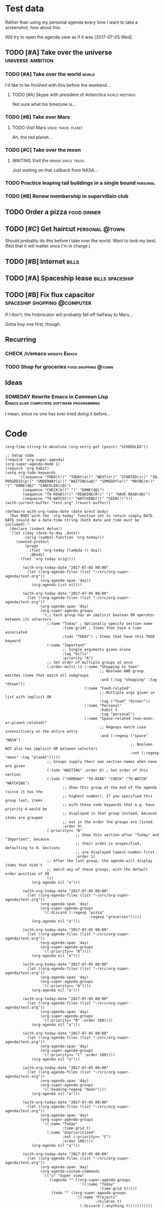* Test data

Rather than using my personal agenda every time I want to take a screenshot, how about this.

Will try to open the agenda view as if it was [2017-07-05 Wed]

** TODO [#A] Take over the universe                       :universe:ambition:
DEADLINE: <2017-07-15 Sat -1m>
*** TODO [#A] Take over the world                                     :world:
    DEADLINE: <2017-07-07 Fri>

 I'd like to be finished with this before the weekend...

**** TODO [#A] Skype with president of Antarctica            :world:meetings:
     SCHEDULED: <2017-07-05 Wed 21:00>

  Not sure what his timezone is...
*** TODO [#B] Take over Mars
**** TODO Visit Mars                                    :space:travel:planet:
     DEADLINE: <2017-09-20 Wed -3m>

  Ah, the red planet...
*** TODO [#C] Take over the moon
**** WAITING Visit the moon                                    :space:travel:
     DEADLINE: <2017-08-27 Sun -2m>
  :LOGBOOK:
  -  State "WAITING"    from              [2017-07-24 Mon 19:01]
  :END:

  Just waiting on that callback from NASA...
*** TODO Practice leaping tall buildings in a single bound         :personal:
    SCHEDULED: <2017-07-05 Wed +2d>
    :PROPERTIES:
    :STYLE:    habit
    :END:
*** TODO [#B] Renew membership in supervillain club
    DEADLINE: <2017-07-10 Mon -1w>

** TODO Order a pizza                                          :food:dinner:
SCHEDULED: <2017-07-05 Wed 18:00>

** TODO [#C] Get haircut                                     :personal:@town:
SCHEDULED: <2017-07-05 Wed>

Should probably do this before I take over the world.  Want to look my best.  (Not that it will matter once I'm in charge.)

** TODO [#B] Internet                                                :bills:
DEADLINE: <2017-07-21 Fri -1m>
:PROPERTIES:
:AUTHOR:   Bob
:END:

** TODO [#A] Spaceship lease                               :bills:spaceship:
DEADLINE: <2017-08-01 Tue -1m>

** TODO [#B] Fix flux capacitor               :spaceship:shopping:@computer:
SCHEDULED: <2017-07-05 Wed>

If I don't, the frobnicator will probably fall off halfway to Mars...

Gotta buy one first, though.

** Recurring
*** CHECK /r/emacs                                            :website:Emacs:
    DEADLINE: <2017-07-05 Wed +1w>
*** TODO Shop for groceries                             :food:shopping:@town:
    SCHEDULED: <2017-07-05 Wed +1w>
** Ideas
*** SOMEDAY Rewrite Emacs in Common Lisp :Emacs:elisp:computers:software:programming:
    SCHEDULED: <2017-07-05 Wed>
    :LOGBOOK:
    -  State "SOMEDAY"    from "MAYBE"      [2017-07-24 Mon 18:59]
    -  State "MAYBE"      from              [2017-07-24 Mon 18:58]
    :END:

    I mean, since no one has ever tried doing it before...

* Code

#+BEGIN_SRC elisp
(org-time-string-to-absolute (org-entry-get (point) "SCHEDULED"))
#+END_SRC

  #+BEGIN_SRC elisp :results none
  ;; Setup code
  (require 'org-super-agenda)
  (org-super-agenda-mode 1)
  (require 'org-habit)
  (setq org-todo-keywords
        '((sequence "TODO(t!)" "TODAY(a!)" "NEXT(n!)" "STARTED(s!)" "IN-PROGRESS(p!)" "UNDERWAY(u!)" "WAITING(w@)" "SOMEDAY(o!)" "MAYBE(m!)" "|" "DONE(d@)" "CANCELED(c@)")
          (sequence "CHECK(k!)" "|" "DONE(d@)")
          (sequence "TO-READ(r!)" "READING(R!)" "|" "HAVE-READ(d@)")
          (sequence "TO-WATCH(!)" "WATCHING(!)" "SEEN(!)")))
  (with-current-buffer "test.org" (revert-buffer))

  (defmacro with-org-today-date (date &rest body)
    "Run BODY with the `org-today' function set to return simply DATE.
  DATE should be a date-time string (both date and time must be included)."
    (declare (indent defun))
    `(let ((day (date-to-day ,date))
           (orig (symbol-function 'org-today)))
       (unwind-protect
           (progn
             (fset 'org-today (lambda () day))
             ,@body)
         (fset 'org-today orig))))
  #+END_SRC

  #+BEGIN_SRC elisp
        (with-org-today-date "2017-07-05 00:00"
          (let ((org-agenda-files (list "~/src/org-super-agenda/test.org"))
                (org-agenda-span 'day))
            (org-agenda-list nil)))

        (with-org-today-date "2017-07-05 00:00"
          (let ((org-agenda-files (list "~/src/org-super-agenda/test.org"))
                (org-agenda-span 'day)
                (org-super-agenda-groups
                 '(;; Each group has an implicit boolean OR operator between its selectors.
                   (:name "Today" ; Optionally specify section name
                          :time-gridt ; Items that have a time associated
                          :todo "TODAY") ; Items that have this TODO keyword
                   (:name "Important"
                          ;; Single arguments given alone
                          :tag "bills"
                          :priority "A")
                   ;; Set order of multiple groups at once
                   (:order-multi (2 (:name "Shopping in town"
                                           ;; Boolean AND group matches items that match all subgroups
                                           :and (:tag "shopping" :tag "@town"))
                                    (:name "Food-related"
                                           ;; Multiple args given in list with implicit OR
                                           :tag ("food" "dinner"))
                                    (:name "Personal"
                                           :habit t
                                           :tag "personal")
                                    (:name "Space-related (non-moon-or-planet-related)"
                                           ;; Regexps match case-insensitively on the entire entry
                                           :and (:regexp ("space" "NASA")
                                                         ;; Boolean NOT also has implicit OR between selectors
                                                         :not (:regexp "moon" :tag "planet")))))
                   ;; Groups supply their own section names when none are given
                   (:todo "WAITING" :order 8) ; Set order of this section
                   (:todo ("SOMEDAY" "TO-READ" "CHECK" "TO-WATCH" "WATCHING")
                          ;; Show this group at the end of the agenda (since it has the
                          ;; highest number). If you specified this group last, items
                          ;; with these todo keywords that e.g. have priority A would be
                          ;; displayed in that group instead, because items are grouped
                          ;; out in the order the groups are listed.
                          :order 9)
                   (:priority<= "B"
                                ;; Show this section after "Today" and "Important", because
                                ;; their order is unspecified, defaulting to 0. Sections
                                ;; are displayed lowest-number-first.
                                :order 1)
                   ;; After the last group, the agenda will display items that didn't
                   ;; match any of these groups, with the default order position of 99
                   )))
            (org-agenda nil "a")))

        (with-org-today-date "2017-07-05 00:00"
          (let ((org-agenda-files (list "~/src/org-super-agenda/test.org"))
                (org-agenda-span 'day)
                (org-super-agenda-groups
                 '((:discard (:regexp "pizza"
                                      :regexp "groceries")))))
            (org-agenda nil "a")))

        (with-org-today-date "2017-07-05 00:00"
          (let ((org-agenda-files (list "~/src/org-super-agenda/test.org"))
                (org-agenda-span 'day)
                (org-super-agenda-groups
                 '((:priority>= "B"))))
            (org-agenda nil "a")))

        (with-org-today-date "2017-07-05 00:00"
          (let ((org-agenda-files (list "~/src/org-super-agenda/test.org"))
                (org-agenda-span 'day)
                (org-super-agenda-groups
                 '((:priority>= "A"))))
            (org-agenda nil "a")))

        (with-org-today-date "2017-07-05 00:00"
          (let ((org-agenda-files (list "~/src/org-super-agenda/test.org"))
                (org-agenda-span 'day)
                (org-super-agenda-groups
                 '((:priority< "B" :order 100))))
            (org-agenda nil "a")))

        (with-org-today-date "2017-07-05 00:00"
          (let ((org-agenda-files (list "~/src/org-super-agenda/test.org"))
                (org-agenda-span 'day)
                (org-super-agenda-groups
                 '((:priority<= "C" :order 100))))
            (org-agenda nil "a")))

        (with-org-today-date "2017-07-05 00:00"
          (let ((org-agenda-files (list "~/src/org-super-agenda/test.org"))
                (org-agenda-span 'day)
                (org-super-agenda-groups
                 '((:heading-regexp "moon"))))
            (org-agenda nil "a")))

        (with-org-today-date "2017-07-05 00:00"
          (let ((org-agenda-files (list "~/src/org-super-agenda/test.org"))
                (org-agenda-span 'day)
                (org-super-agenda-groups
                 '((:name "Today"
                          :time-grid t)
                   (:name "Unprioritized"
                          :not (:priority>= "C")
                          :order 100))))
            (org-agenda nil "a")))

        (with-org-today-date "2017-07-05 00:00"
          (let ((org-agenda-files (list "~/src/org-super-agenda/test.org"))
                (org-agenda-span 'day)
                (org-agenda-custom-commands
                 '(("u" "Super view"
                    ((agenda "" ((org-super-agenda-groups
                                  '((:name "Today"
                                           :time-grid t)))))
                     (todo "" ((org-super-agenda-groups
                                '((:name "Projects"
                                         :children t)
                                  (:discard (:anything t)))))))))))
            (org-agenda nil "u")))

    (cl-defmacro org-super-agenda--map-children (&key test any)
      "Return TEST mapped across child entries of entry at point, if it has any.  If ANY is non-nil, return as soon as TEST returns non-nil."
      (declare (indent defun))
      (org-with-gensyms (tree-start tree-end result)
        `(let ((,tree-start (point))
               ,tree-end)
           (when (org-goto-first-child)
             (goto-char ,tree-start)
             ,(when any
                `(save-excursion
                   (setq ,tree-end (org-end-of-subtree))))
             (cdr (org-map-entries (lambda ()
                                     (let ((,result ,test))
                                       ,(when any
                                          `(when ,result
                                             (setq org-map-continue-from ,tree-end)))
                                       ,result))
                                   nil 'tree))))))

    (org-super-agenda--map-children
      :test (org-entry-is-todo-p))

    (with-org-today-date "2017-07-05 00:00"
      (let ((org-agenda-files (list "~/src/org-super-agenda/test.org"))
            (org-agenda-span 'day)
            (org-super-agenda-groups
             '((:name "Items with child TODOs"
                      :children todo))))
        (org-agenda nil "a")))

    (with-org-today-date "2017-07-05 00:00"
      (let ((org-agenda-files (list "~/src/org-super-agenda/test.org"))
            (org-agenda-span 'day)
            (org-super-agenda-groups
             '((:name "Items with child TODOs"
                      :children "CHECK"))))
        (org-agenda nil "a")))

    (with-org-today-date "2017-07-05 00:00"
      (let ((org-agenda-files (list "~/src/org-super-agenda/test.org"))
            (org-agenda-span 'day)
            (org-agenda-custom-commands
             '(("u" "Super view"
                ((agenda "" ((org-super-agenda-groups
                              '((:name "Today"
                                       :time-grid t
                                       :scheduled today
                                       :deadline today)))))
                 (todo "" ((org-super-agenda-groups
                            '((:name "Projects"
                                     :children t)
                              (:discard (:anything t)))))))))))
        (org-agenda nil "u")))

    (with-org-today-date "2017-07-05 00:00"
      (let ((org-agenda-files (list "~/src/org-super-agenda/test.org"))
            (org-agenda-span 'day)
            (org-agenda-custom-commands
             '(("u" "Super view"
                ((agenda "" ((org-super-agenda-groups
                              '((:name "Today"
                                       :time-grid today)))))
                 (todo "" ((org-super-agenda-groups
                            '((:name "Projects"
                                     :children t)
                              (:discard (:anything t)))))))))))
        (org-agenda nil "u")))

    (with-org-today-date "2017-07-05 00:00"
      (let ((org-agenda-files (list "~/src/org-super-agenda/test.org"))
            (org-agenda-span 'day)
            (org-agenda-custom-commands
             '(("u" "Super view"
                ((agenda "" ((org-super-agenda-groups
                              '((:name "Schedule"
                                       :time-grid t
                                       :date today)
                                (:name "Due today"
                                       :deadline today)
                                (:name "Due soon"
                                       :deadline t)))))
                 (todo "" ((org-agenda-overriding-header "")
                           (org-super-agenda-groups
                            '((:name "Projects"
                                     :children t)
                              (:discard (:anything t)))))))))))
        (org-agenda nil "u")))

    (with-org-today-date "2017-07-05 00:00"
      (let ((org-agenda-files (list "~/src/org-super-agenda/test.org"))
            (org-agenda-span 'day)
            (org-super-agenda-groups
             '((:name "Schedule"
                      :time-grid t)
               (:name "Today"
                      :scheduled today)
               (:name "Habits"
                      :habit t)
               (:name "Due today"
                      :deadline today)
               (:name "Overdue"
                      :deadline past)
               (:name "Due soon"
                      :deadline future)
               (:name "Unimportant"
                      :todo ("SOMEDAY" "MAYBE" "CHECK" "TO-READ" "TO-WATCH")
                      :order 100)
               (:name "Waiting..."
                      :todo "WAITING"
                      :order 98)
               (:name "Scheduled earlier"
                      :scheduled past))))
        (org-agenda nil "a")))

    (with-org-today-date "2017-07-05 00:00"
      (let ((org-agenda-files (list "~/src/org-super-agenda/test.org"))
            (org-agenda-span 'day)
            (org-super-agenda-groups
             '((:name "Schedule"
                      :time-grid t)
               (
                :scheduled today)
               (:name "Habits"
                      :habit t)
               (
                :deadline today)
               (
                :deadline past)
               (
                :deadline future)
               (:name "Unimportant"
                      :todo ("SOMEDAY" "MAYBE" "CHECK" "TO-READ" "TO-WATCH")
                      :order 100)
               (:name "Waiting..."
                      :todo "WAITING"
                      :order 98)
               (
                :scheduled past))))
        (org-agenda nil "a")))

(with-org-today-date "2017-07-05 00:00"
      (let ((org-agenda-files (list "~/src/org-super-agenda/test.org"))
            (org-agenda-span 'day)
            (org-super-agenda-groups
             '((:property-author "Bob")
(:deadline future))))
        (org-agenda nil "a")))

    (with-org-today-date "2017-07-05 00:00"
      (let ((org-agenda-files (list "~/src/org-super-agenda/test.org"))
            (org-agenda-span 'day)
            (org-super-agenda-groups
             '((:scheduled (before "2017-07-06")))))
        (org-agenda nil "a")))
#+END_SRC

#+BEGIN_SRC elisp

  (with-org-today-date "2017-07-05 00:00"
    (let ((org-super-agenda-groups
           '((:todo "WAITING")))
          (org-agenda-files (list "~/src/org-super-agenda/test.org")))
      (org-todo-list)))

  (with-org-today-date "2017-07-05 00:00"
    (let ((org-super-agenda-groups
           '((:todo "SOMEDAY")))
          (org-agenda-files (list "~/src/org-super-agenda/test.org")))
      (org-tags-view nil "Emacs")))

  (with-org-today-date "2017-07-05 00:00"
    (let ((org-super-agenda-groups
           '((:todo "CHECK")))
          (org-agenda-files (list "~/src/org-super-agenda/test.org")))
;; org-search-view doesn't seem to set the todo-state property, so the matcher doesn't work
      (org-search-view nil "Emacs")))

  (with-org-today-date "2017-07-05 00:00"
    (let ((org-super-agenda-groups
           '((:regexp ("moon" "mars"))))
          (org-agenda-files (list "~/src/org-super-agenda/test.org")))
      (org-search-view nil "space")))

  (with-org-today-date "2017-07-05 00:00"
    (let ((org-super-agenda-groups
           '((:todo "SOMEDAY")))
          (org-agenda-files (list "~/src/org-super-agenda/test.org")))
      (org-agenda-list nil nil 'day)))

#+END_SRC

** Misc

*** let-plist

I don't need this right now, but it might come in handy here or elsewhere.

#+BEGIN_SRC elisp
  (defmacro osa/let-plist (keys plist &rest body)
    "`cl-destructuring-bind' without the boilerplate for plists."
    ;; See https://emacs.stackexchange.com/q/22542/3871

    ;; I really don't understand why Emacs doesn't have this already.
    ;; So many things come close to it: pcase, pcase-let, map-let,
    ;; cl-destructuring-bind, -let...but none of them let you simply
    ;; bind all the values of a plist to variables with the same name as
    ;; their keys. You always have to type the name of the key twice.

    ;; For example, compare these two forms:

    ;; (-let (((&keys :from from :to to :date date :subject subject) email))
    ;;   (list from to date subject))

    ;; (osa/let-plist (:from :to :date :subject) email
    ;;   (list from to date subject))

    ;; Now, sure, sometimes you need to bind values to differently named
    ;; variables. But when you don't, I know which one I prefer.
    (declare (indent defun))
    (setq keys (cl-loop for key in keys
                        collect (intern (replace-regexp-in-string (rx bol ":") ""
                                                                  (symbol-name key)))))
    `(cl-destructuring-bind
         (&key ,@keys &allow-other-keys)
         ,plist
       ,@body))
#+END_SRC
